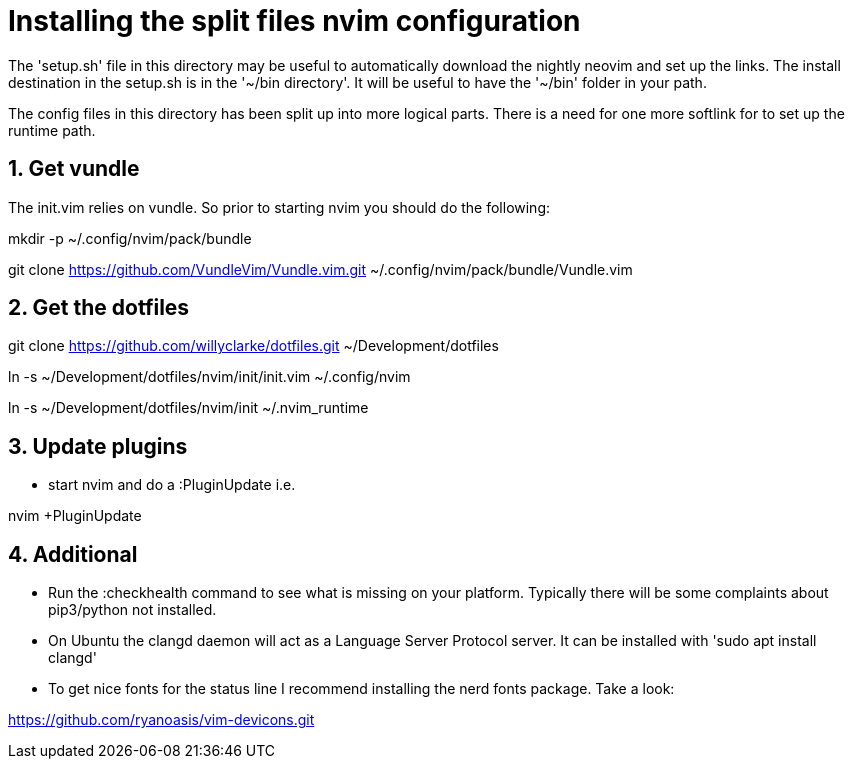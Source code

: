 = Installing the split files nvim configuration

The 'setup.sh' file in this directory may be useful to automatically download the
nightly neovim and set up the links. The install destination in the setup.sh is
in the '~/bin directory'. It will be useful to have the '~/bin' folder in your path.

The config files in this directory has been split up into more logical parts.
There is a need for one more softlink for to set up the runtime path.

== 1. Get vundle

The init.vim relies on vundle. So prior to starting nvim you should do the following:

mkdir -p ~/.config/nvim/pack/bundle

git clone https://github.com/VundleVim/Vundle.vim.git ~/.config/nvim/pack/bundle/Vundle.vim

== 2. Get the dotfiles

git clone https://github.com/willyclarke/dotfiles.git ~/Development/dotfiles

ln -s ~/Development/dotfiles/nvim/init/init.vim ~/.config/nvim

ln -s ~/Development/dotfiles/nvim/init ~/.nvim_runtime

== 3. Update plugins

* start nvim and do a :PluginUpdate i.e.

nvim +PluginUpdate

== 4. Additional

* Run the :checkhealth command to see what is missing on your platform. Typically there will
  be some complaints about pip3/python not installed.

* On Ubuntu the clangd daemon will act as a Language Server Protocol server. It can be installed
  with 'sudo apt install clangd'

* To get nice fonts for the status line I recommend installing the nerd fonts package. Take a look:

https://github.com/ryanoasis/vim-devicons.git
